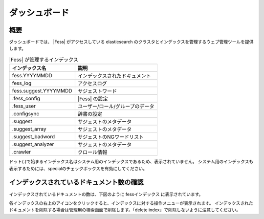 ==============
ダッシュボード
==============

概要
====

ダッシュボードでは、 |Fess| がアクセスしている elasticsearch のクラスタとインデックスを管理するウェブ管理ツールを提供します。

|image0|

.. tabularcolumns:: |p{4cm}|p{8cm}|
.. list-table:: |Fess| が管理するインデックス
   :header-rows: 1

   * - インデックス名
     - 説明
   * - fess.YYYYMMDD
     - インデックスされたドキュメント
   * - fess_log
     - アクセスログ
   * - fess.suggest.YYYYMMDD
     - サジェストワード
   * - .fess_config
     - |Fess| の設定
   * - .fess_user
     - ユーザー/ロール/グループのデータ
   * - .configsync
     - 辞書の設定
   * - .suggest
     - サジェストのメタデータ
   * - .suggest_array
     - サジェストのメタデータ
   * - .suggest_badword
     - サジェストのNGワードリスト
   * - .suggest_analyzer
     - サジェストのメタデータ
   * - .crawler
     - クロール情報


ドット(.)で始まるインデックス名はシステム用のインデックスであるため、表示されていません。
システム用のインデックスも表示するためには、specialのチェックボックスを有効にしてください。

インデックスされているドキュメント数の確認
==========================================

インデックスされているドキュメントの数は、下図のように fessインデックス に表示されています。

|image1|

各インデックスの右上のアイコンをクリックすると、インデックスに対する操作メニューが表示されます。
インデックスされたドキュメントを削除する場合は管理用の検索画面で削除します。「delete index」で削除しないように注意してください。

.. |image0| image:: ../../../resources/images/ja/12.7/admin/dashboard-1.png
.. |image1| image:: ../../../resources/images/ja/12.7/admin/dashboard-2.png
.. pdf            :width: 400 px
